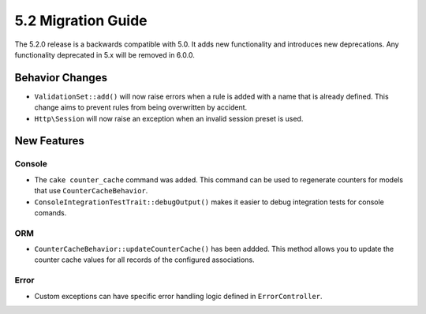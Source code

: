 5.2 Migration Guide
###################

The 5.2.0 release is a backwards compatible with 5.0. It adds new functionality
and introduces new deprecations. Any functionality deprecated in 5.x will be
removed in 6.0.0.

Behavior Changes
================

- ``ValidationSet::add()`` will now raise errors when a rule is added with
  a name that is already defined. This change aims to prevent rules from being
  overwritten by accident.
- ``Http\Session`` will now raise an exception when an invalid session preset is
  used.

New Features
============

Console
-------

- The ``cake counter_cache`` command was added. This command can be used to
  regenerate counters for models that use ``CounterCacheBehavior``.
- ``ConsoleIntegrationTestTrait::debugOutput()`` makes it easier to debug
  integration tests for console comands.

ORM
---

- ``CounterCacheBehavior::updateCounterCache()`` has been addded. This method
  allows you to update the counter cache values for all records of the configured
  associations.

Error
-----

- Custom exceptions can have specific error handling logic defined in
  ``ErrorController``.
